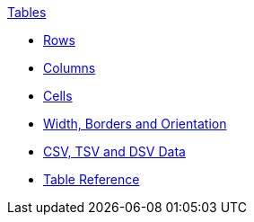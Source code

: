 .xref:index.adoc[Tables]
* xref:row.adoc[Rows]
* xref:column.adoc[Columns]
* xref:cell.adoc[Cells]
* xref:table-formatting.adoc[Width, Borders and Orientation]
* xref:data-format.adoc[CSV, TSV and DSV Data]
* xref:table-ref.adoc[Table Reference]
